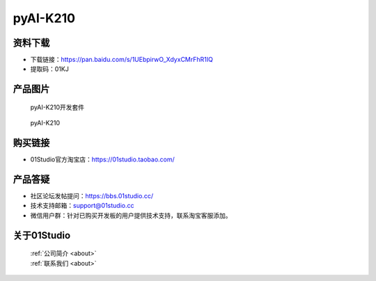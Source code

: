 
pyAI-K210
======================

资料下载
------------
- 下载链接：https://pan.baidu.com/s/1UEbpirwO_XdyxCMrFhR1IQ
- 提取码：01KJ 

产品图片
------------

.. figure:: media/pyAI-K210_kits.png

  pyAI-K210开发套件
  
.. figure:: media/pyAI-K210.png
   
  pyAI-K210
  

购买链接
------------
- 01Studio官方淘宝店：https://01studio.taobao.com/


产品答疑
-------------
- 社区论坛发帖提问：https://bbs.01studio.cc/ 
- 技术支持邮箱：support@01studio.cc
- 微信用户群：针对已购买开发板的用户提供技术支持，联系淘宝客服添加。


关于01Studio
--------------

  | :ref:`公司简介 <about>`  
  | :ref:`联系我们 <about>`
